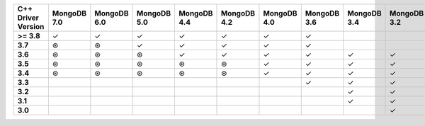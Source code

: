 .. sharedinclude:: dbx/compatibility-table-legend.rst
  
.. list-table::
   :header-rows: 1
   :stub-columns: 1
   :class: compatibility-large

   * - C++ Driver Version
     - MongoDB 7.0
     - MongoDB 6.0
     - MongoDB 5.0
     - MongoDB 4.4
     - MongoDB 4.2
     - MongoDB 4.0
     - MongoDB 3.6
     - MongoDB 3.4
     - MongoDB 3.2
     - MongoDB 3.0
     - MongoDB 2.6
     - MongoDB 2.4

   * - >= 3.8
     - ✓
     - ✓
     - ✓
     - ✓
     - ✓
     - ✓
     - ✓
     -
     -
     -
     -
     -

   * - 3.7
     - ⊛
     - ⊛
     - ✓
     - ✓
     - ✓
     - ✓
     - ✓
     -
     -
     -
     -
     -

   * - 3.6
     - ⊛
     - ⊛
     - ⊛
     - ✓
     - ✓
     - ✓
     - ✓
     - ✓
     - ✓
     - ✓
     -
     -

   * - 3.5
     - ⊛
     - ⊛
     - ⊛
     - ⊛
     - ⊛
     - ✓
     - ✓
     - ✓
     - ✓
     - ✓
     -
     -

   * - 3.4
     - ⊛
     - ⊛
     - ⊛
     - ⊛
     - ⊛
     - ✓
     - ✓
     - ✓
     - ✓
     - ✓
     -
     -

   * - 3.3
     -
     - 
     -
     -
     -
     -
     - ✓
     - ✓
     - ✓
     - ✓
     -
     -

   * - 3.2
     -
     - 
     -
     -
     -
     -
     -
     - ✓
     - ✓
     - ✓
     - ✓
     - ✓

   * - 3.1
     -
     - 
     -
     -
     -
     -
     -
     - ✓
     - ✓
     - ✓
     - ✓
     - ✓

   * - 3.0
     -
     - 
     -
     -
     -
     -
     -
     -
     - ✓
     - ✓
     - ✓
     - ✓
